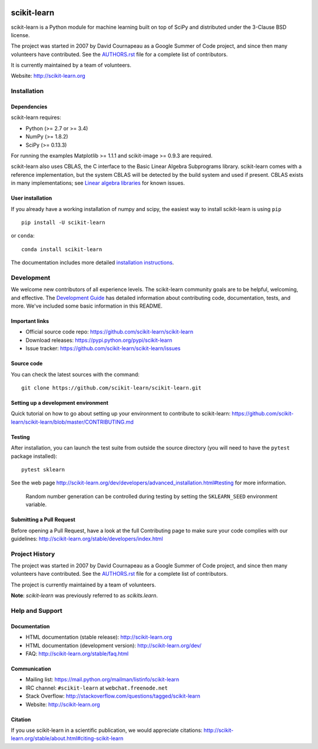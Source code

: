 .. -*- mode: rst -*-

|Travis|_ |AppVeyor|_ |Codecov|_ |CircleCI|_ |Python27|_ |Python35|_ |PyPi|_ |DOI|_

.. |Travis| image:: https://api.travis-ci.org/scikit-learn/scikit-learn.svg?branch=master
.. _Travis: https://travis-ci.org/scikit-learn/scikit-learn

.. |AppVeyor| image:: https://ci.appveyor.com/api/projects/status/github/scikit-learn/scikit-learn?branch=master&svg=true
.. _AppVeyor: https://ci.appveyor.com/project/sklearn-ci/scikit-learn/history

.. |Codecov| image:: https://codecov.io/github/scikit-learn/scikit-learn/badge.svg?branch=master&service=github
.. _Codecov: https://codecov.io/github/scikit-learn/scikit-learn?branch=master

.. |CircleCI| image:: https://circleci.com/gh/scikit-learn/scikit-learn/tree/master.svg?style=shield&circle-token=:circle-token
.. _CircleCI: https://circleci.com/gh/scikit-learn/scikit-learn

.. |Python27| image:: https://img.shields.io/badge/python-2.7-blue.svg
.. _Python27: https://badge.fury.io/py/scikit-learn

.. |Python35| image:: https://img.shields.io/badge/python-3.5-blue.svg
.. _Python35: https://badge.fury.io/py/scikit-learn

.. |PyPi| image:: https://badge.fury.io/py/scikit-learn.svg
.. _PyPi: https://badge.fury.io/py/scikit-learn

.. |DOI| image:: https://zenodo.org/badge/21369/scikit-learn/scikit-learn.svg
.. _DOI: https://zenodo.org/badge/latestdoi/21369/scikit-learn/scikit-learn

scikit-learn
============

scikit-learn is a Python module for machine learning built on top of
SciPy and distributed under the 3-Clause BSD license.

The project was started in 2007 by David Cournapeau as a Google Summer
of Code project, and since then many volunteers have contributed. See
the `AUTHORS.rst <AUTHORS.rst>`_ file for a complete list of contributors.

It is currently maintained by a team of volunteers.

Website: http://scikit-learn.org


Installation
------------

Dependencies
~~~~~~~~~~~~

scikit-learn requires:

- Python (>= 2.7 or >= 3.4)
- NumPy (>= 1.8.2)
- SciPy (>= 0.13.3)

For running the examples Matplotlib >= 1.1.1 and scikit-image >= 0.9.3 are
required.

scikit-learn also uses CBLAS, the C interface to the Basic Linear Algebra
Subprograms library. scikit-learn comes with a reference implementation, but
the system CBLAS will be detected by the build system and used if present.
CBLAS exists in many implementations; see `Linear algebra libraries
<http://scikit-learn.org/stable/modules/computational_performance.html#linear-algebra-libraries>`_
for known issues.

User installation
~~~~~~~~~~~~~~~~~

If you already have a working installation of numpy and scipy,
the easiest way to install scikit-learn is using ``pip`` ::

    pip install -U scikit-learn

or ``conda``::

    conda install scikit-learn

The documentation includes more detailed `installation instructions <http://scikit-learn.org/stable/install.html>`_.


Development
-----------

We welcome new contributors of all experience levels. The scikit-learn
community goals are to be helpful, welcoming, and effective. The
`Development Guide <http://scikit-learn.org/stable/developers/index.html>`_
has detailed information about contributing code, documentation, tests, and
more. We've included some basic information in this README.

Important links
~~~~~~~~~~~~~~~

- Official source code repo: https://github.com/scikit-learn/scikit-learn
- Download releases: https://pypi.python.org/pypi/scikit-learn
- Issue tracker: https://github.com/scikit-learn/scikit-learn/issues

Source code
~~~~~~~~~~~

You can check the latest sources with the command::

    git clone https://github.com/scikit-learn/scikit-learn.git

Setting up a development environment
~~~~~~~~~~~~~~~~~~~~~~~~~~~~~~~~~~~~

Quick tutorial on how to go about setting up your environment to
contribute to scikit-learn: https://github.com/scikit-learn/scikit-learn/blob/master/CONTRIBUTING.md

Testing
~~~~~~~

After installation, you can launch the test suite from outside the
source directory (you will need to have the ``pytest`` package installed)::

    pytest sklearn

See the web page http://scikit-learn.org/dev/developers/advanced_installation.html#testing
for more information.

    Random number generation can be controlled during testing by setting
    the ``SKLEARN_SEED`` environment variable.

Submitting a Pull Request
~~~~~~~~~~~~~~~~~~~~~~~~~

Before opening a Pull Request, have a look at the
full Contributing page to make sure your code complies
with our guidelines: http://scikit-learn.org/stable/developers/index.html


Project History
---------------

The project was started in 2007 by David Cournapeau as a Google Summer
of Code project, and since then many volunteers have contributed. See
the  `AUTHORS.rst <AUTHORS.rst>`_ file for a complete list of contributors.

The project is currently maintained by a team of volunteers.

**Note**: `scikit-learn` was previously referred to as `scikits.learn`.


Help and Support
----------------

Documentation
~~~~~~~~~~~~~

- HTML documentation (stable release): http://scikit-learn.org
- HTML documentation (development version): http://scikit-learn.org/dev/
- FAQ: http://scikit-learn.org/stable/faq.html

Communication
~~~~~~~~~~~~~

- Mailing list: https://mail.python.org/mailman/listinfo/scikit-learn
- IRC channel: ``#scikit-learn`` at ``webchat.freenode.net``
- Stack Overflow: http://stackoverflow.com/questions/tagged/scikit-learn
- Website: http://scikit-learn.org

Citation
~~~~~~~~

If you use scikit-learn in a scientific publication, we would appreciate citations: http://scikit-learn.org/stable/about.html#citing-scikit-learn
